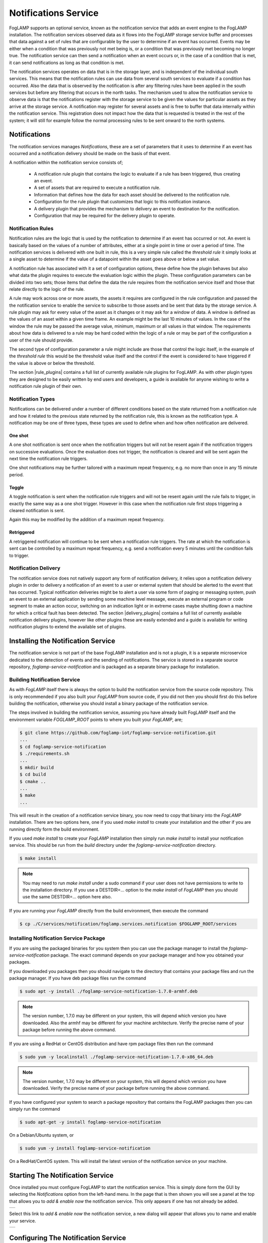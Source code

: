 .. Images
.. |add_notification_service| image:: images/add_notification_service.jpg
.. |enable_notify_service| image:: images/enable_notify_service.jpg
.. |empty_notifications| image:: images/empty_notifications.jpg
.. |notification_1| image:: images/notification_1.jpg
.. |notification_2| image:: images/notification_2.jpg
.. |notification_3| image:: images/notification_3.jpg
.. |notification_4| image:: images/notification_4.jpg
.. |notification_5| image:: images/notification_5.jpg
.. |notification_6| image:: images/notification_6.jpg
.. |notification_7| image:: images/notification_7.jpg
.. |notification_8| image:: images/notification_8.jpg
.. |slack| image:: images/slack.jpg
.. |notification_log| image:: images/notification_log.jpg
.. |notification_log_type| image:: images/notification_log_type.jpg
.. |notification_list| image:: images/notification_list.jpg
.. |notification_edit| image:: images/notification_edit.jpg
.. |notification_settings| image:: images/notification_settings.jpg
.. |notification_settings_icon| image:: images/notification_settings_icon.jpg

.. Links
.. |rule_plugins| raw:: html

   <a href="foglamp_plugins.html#notification-rule-plugins">Notification Rule Plugins</a>

.. |delivery_plugins| raw:: html

   <a href="foglamp_plugins.html#notification-delivery-plugins">Notification Delivery Plugins</a>


*********************
Notifications Service
*********************

FogLAMP supports an optional service, known as the notification service that adds an event engine to the FogLAMP installation. The notification services observed data as it flows into the FogLAMP storage service buffer and processes that data against a set of rules that are configurable by the user to determine if an event has occurred. Events may be either when a condition that was previously not met being is, or a condition that was previously met becoming no longer true. The notification service can then send a notification when an event occurs or, in the case of a condition that is met, it can send notifications as long as that condition is met.

The notification services operates on data that is in the storage layer, and is independent of the individual south services. This means that the notification rules can use data from several south services to evaluate if a condition has occurred. Also the data that is observed by the notification is after any filtering rules have been applied in the south services but before any filtering that occurs in the north tasks. The mechanism used to allow the notification service to observe data is that the notifications register with the storage service to be given the values for particular assets as they arrive at the storage service. A notification may register for several assets and is free to buffer that data internally within the notification service. This registration does not impact how the data that is requested is treated in the rest of the system; it will still for example follow the normal processing rules to be sent onward to the north systems.

Notifications
=============

The notification services manages *Notifications*, these are a set of parameters that it uses to determine if an event has occurred and a notification delivery should be made on the basis of that event.

A notification within the notification service consists of;

  - A notification rule plugin that contains the logic to evaluate if a rule has been triggered, thus creating an event.
  - A set of assets that are required to execute a notification rule.
  - Information that defines how the data for each asset should be delivered to the notification rule.
  - Configuration for the rule plugin that customizes that logic to this notification instance.
  - A delivery plugin that provides the mechanism to delivery an event to destination for the notification.
  - Configuration that may be required for the delivery plugin to operate.

Notification Rules
------------------

Notification rules are the logic that is used by the notification to determine if an event has occurred or not. An event is basically based on the values of a number of attributes, either at a single point in time or over a period of time. The notification services is delivered with one built in rule, this is a very simple rule called the *threshold rule* it simply looks at a single asset to determine if the value of a datapoint within the asset goes above or below a set value.

A notification rule has associated with it a set of configuration options, these define how the plugin behaves but also what data the plugin requires to execute the evaluation logic within the plugin. These configuration parameters can be divided into two sets; those items that define the data the rule requires from the notification service itself and those that relate directly to the logic of the rule.

A rule may work across one or more assets, the assets it requires are configured in the rule configuration and passed the the notification service to enable the service to subscribe to those assets and be sent that data by the storage service. A rule plugin may ask for every value of the asset as it changes or it may ask for a window of data. A window is defined as the values of an asset within a given time frame. An example might be the last 10 minutes of values. In the case of the window the rule may be passed the average value, minimum, maximum or all values in that window.  The requirements about how data is delivered to a rule may be hard coded within the logic of a rule or may be part of the configuration a user of the rule should provide.

The second type of configuration parameter a rule might include are those that control the logic itself, in the example of the *threshold rule* this would be the threshold value itself and the control if the event is considered to have triggered if the value is above or below the threshold.

The section |rule_plugins| contains a full list of currently available rule plugins for FogLAMP. As with other plugin types they are designed to be easily written by end users and developers, a guide is available for anyone wishing to write a notification rule plugin of their own.

Notification Types
------------------

Notifications can be delivered under a number of different conditions based on the state returned from a notification rule and how it related to the previous state returned by the notification rule, this is known as the notification type. A notification may be one of three types, these types are used to define when and how often notification are delivered.

One shot
~~~~~~~~

A one shot notification is sent once when the notification triggers but will not be resent again if the notification triggers on successive evaluations. Once the evaluation does not trigger, the notification is cleared and will be sent again the next time the notification rule triggers.

One shot notifications may be further tailored with a maximum repeat frequency, e.g. no more than once in any 15 minute period.

Toggle
~~~~~~

A toggle notification is sent when the notification rule triggers and will not be resent again until the rule fails to trigger, in exactly the same way as a one shot trigger. However in this case when the notification rule first stops triggering a cleared notification is sent.

Again this may be modified by the addition of a maximum repeat frequency.

Retriggered
~~~~~~~~~~~

A retriggered notification will continue to be sent when a notification rule triggers. The rate at which the notification is sent can be controlled by a maximum repeat frequency, e.g. send a notification every 5 minutes until the condition fails to trigger.

Notification Delivery
---------------------

The notification service does not natively support any form of notification delivery, it relies upon a notification delivery plugin in order to delivery a notification of an event to a user or external system that should be alerted to the event that has occurred. Typical notification deliveries might be to alert a user via some form of paging or messaging system, push an event to an external application by sending some machine level message, execute an external program or code segment to make an action occur, switching on an indication light or in extreme cases maybe shutting down a machine for which a critical fault has been detected. The section |delivery_plugins| contains a full list of currently available notification delivery plugins, however like other plugins these are easily extended and a guide is available for writing notification plugins to extend the available set of plugins.

Installing the Notification Service
===================================

The notification service is not part of the base FogLAMP installation and is not a plugin, it is a separate microservice dedicated to the detection of events and the sending of notifications. The service is stored in a separate source repository, *foglamp-service-notification* and is packaged as a separate binary package for installation.

Building Notification Service
-----------------------------

As with *FogLAMP* itself there is always the option to build the notification service from the source code repository. This is only recommended if you also built your *FogLAMP* from source code, if you did not then you should first do this before building the notification, otherwise you should install a binary package of the notification service.

The steps involved in building the notification service, assuming you have already built FogLAMP itself and the environment variable *FOGLAMP_ROOT* points to where you built your *FogLAMP*, are;

.. code-block:: console

   $ git clone https://github.com/foglamp-iot/foglamp-service-notification.git
   ...
   $ cd foglamp-service-notification
   $ ./requirements.sh
   ...
   $ mkdir build
   $ cd build
   $ cmake ..
   ...
   $ make
   ...

This will result in the creation of a notification service binary, you now need to copy that binary into the *FogLAMP* installation. There are two options here, one if you used *make install* to create your installation and the other if you are running directly form the build environment.

If you used *make install* to create your *FogLAMP* installation then simply run *make install* to install your notification service. This should be run from the *build* directory under the *foglamp-service-notification* directory.

.. code-block:: console

   $ make install

.. note::

   You may need to run *make install* under a sudo command if your user does not have permissions to write to the installation directory. If you use a DESTDIR=... option to the *make install* of *FogLAMP* then you should use the same DESTDIR=... option here also.

If you are running your *FogLAMP* directly from the build environment, then execute the command

.. code-block:: console

   $ cp ./C/services/notification/foglamp.services.notification $FOGLAMP_ROOT/services

Installing Notification Service Package
---------------------------------------

If you are using the packaged binaries for you system then you can use the package manager to install the *foglamp-service-notification* package. The exact command depends on your package manager and how you obtained your packages.

If you downloaded you packages then you should navigate to the directory that contains your package files and run the package manager. If you have deb package files run the command

.. code-block:: console

   $ sudo apt -y install ./foglamp-service-notification-1.7.0-armhf.deb

.. note::
   The version number, 1.7.0 may be different on your system, this will depend which version you have downloaded. Also the armhf may be different for your machine architecture. Verify the precise name of your package before running the above command.

If you are using a RedHat or CentOS distribution and have rpm package files then run the command

.. code-block:: console

   $ sudo yum -y localinstall ./foglamp-service-notification-1.7.0-x86_64.deb

.. note::
   The version number, 1.7.0 may be different on your system, this will depend which version you have downloaded. Verify the precise name of your package before running the above command.

If you have configured your system to search a package repository that contains the FogLAMP packages then you can simply run the command

.. code-block:: console

   $ sudo apt-get -y install foglamp-service-notification

On a Debian/Ubuntu system, or

.. code-block:: console

   $ sudo yum -y install foglamp-service-notification

On a RedHat/CentOS system. This will install the latest version of the notification service on your machine.

Starting The Notification Service
=================================

Once installed you must configure FogLAMP to start the notification service. This is simply done form the GUI by selecting the *Notifications* option from the left-hand menu. In the page that is then shown you will see a panel at the top that allows you to *add & enable now* the notification service. This only appears if one has not already be added.

+----------------------------+
| |add_notification_service| |
+----------------------------+

Select this link to *add & enable now* the notification service, a new dialog will appear that allows you to name and enable your service.

+-------------------------+
| |enable_notify_service| |
+-------------------------+

Configuring The Notification Service
====================================

Once the notification service has been added and enabled a new icon will appear in the *Notifications* page that allows you to configure the notification service. The icon appears in the top right and is in the shape of a gear wheel. |notification_settings_icon|

Clicking on this icon will display the notification service configuration dialog.

+-------------------------+
| |notification_settings| |
+-------------------------+

You can use this dialog to control the level of logging that is done from the service by setting the *Minimum Log Level* to the least severity log level you wish to see. All log entries at the select level and of greater severity will be logged.

It is also possible to set the number of threads that will be used for delivering notifications. This defines how many notifications can be delivered in parallel. This only needs to be increased if the delivery process of any of the in use delivery plugins are long running.

The final setting allows you to disable the notification service.

Once you have updated the configuration of the service click on *Save*.

It is also possible to delete the notification service using the *Delete Service* button at the bottom of this dialog.

Using The Notification Service
==============================

Add A Notification
------------------

In order to add s notification, select the Notifications page in the left-hand menu, an empty set of notifications will appear.

+-----------------------+
| |empty_notifications| |
+-----------------------+

Click on the + icon to add a new notification.

+------------------+
| |notification_1| |
+------------------+

You will be presented with a dialog to enter a name and description for your notification.

+------------------+
| |notification_2| |
+------------------+

Enter text for the name you require, a suggested description will be automatically added, however you can modify this to any string you desire. When complete click on the *Next* button to move forwards in the definition process. You can always click on *Previous* to go back a screen and modify what has been entered.

+------------------+
| |notification_3| |
+------------------+

You are presented with the set of installed rules on the system. If the rule you wish to use is not installed and you wish to install it then use the link *available plugins* to be presented with the list of plugins that are available to be installed.

.. note::
   The *available plugins* link will only work if you have added the FogLAMP package repository to the package manager of your system.

When you select a rule plugin a short description of what the rules does will be displayed to the right of the list. In this example we will use the threshold rule that is built into the notification service. Click on *Next* once you have selected the rule you wish to use.

+------------------+
| |notification_4| |
+------------------+

You will be presented with the configuration parameters applicable to the rule you have chosen. Enter the name of the asset and the datapoint within that asset that you wish the rule to operate on. In the case of the *threshold rule* you can also define if you want the rule to trigger if the value is greater than, greater than or equal, less than or less than or equal to a *Trigger value*. 

You can also choose to look at *Single Item* or *Window* data. If you choose the later you can then choose to define if the minimum, maximum or average within the window that must cross the threshold value.

+------------------+
| |notification_5| |
+------------------+

Once you have set the parameters for the rule click on the *Next* button to select the delivery plugin to use to delivery the notification data.

+------------------+
| |notification_6| |
+------------------+

A list of available delivery plugins will be presented, along with a similar link that allows you to install new delivery plugins if desired. As you select a plugin a short text description will be displayed to the right of the plugin list. In this example we will select the *Slack* messaging platform for the delivery of the notification.

Once you have selected the plugin you wish to use click on the *Next* button.

+------------------+
| |notification_7| |
+------------------+

You will then be presented with the configuration parameters the delivery plugin requires to deliver the notification. In the case of the *Slack* plugin this consists of the webhook that you should obtain from the *Slack* application and a message text that will be sent when the event triggers.

.. note::
   You may disable the delivery of a notification separately to enabling or disabling the notification. This allows you to test the logic of a notification without delivering the notification. Entries will still be made in the notification log when delivery is disabled.

Once you have completed the configuration of the delivery plugin click on *Next* to move to the final stage in setting up your notification.

+------------------+
| |notification_8| |
+------------------+

The final stage of setting up your configuration is to set the notification type and the retrigger time for the notification. Enable the notification and click on *Done* to complete setting up your notification.

After a period of time, when a *sinusoid* value greater than 0.5 is received,  a message will appear in your *Slack* window.

+---------+
| |slack| |
+---------+

This will repeat at a maximum rate defined by the *Retrigger Time* whenever a value of greater than 0,5 is received.

Notification Log
~~~~~~~~~~~~~~~~

You can see activity related to the notification service by selecting the *Notifications* option under *Logs* in the left-hand menu.

+--------------------+
| |notification_log| |
+--------------------+

You may filter this output using the drop down menus along the top of the page. The list to the left defines the type of event that you filter, clicking on this list will show you the meaning of the different audit types.

+-------------------------+
| |notification_log_type| |
+-------------------------+

Editing Notifications
---------------------

It is possible to update existing notifications or remove them using the *Notifications* option from the left-hand menu. Clicking on *Notifications* will bring up a list of the currently defined notifications within the system.

+---------------------+
| |notification_list| |
+---------------------+

Click on the name of the notification of interest to display the details of that notification and allow it to be edited.

+---------------------+
| |notification_edit| |
+---------------------+

A single page dialog appears that allows you to change any of the parameters of you notification.

.. note::
   You can not change the rule plugin or delivery plugin you are using. If you wish to change either of these then you must delete this notification and create a new one with the desired plugins.

Once you have updated your notification click *Save* to action the changes.

If you wish to delete your notification this may be done by clicking the *Delete* button at the base of the dialog.
